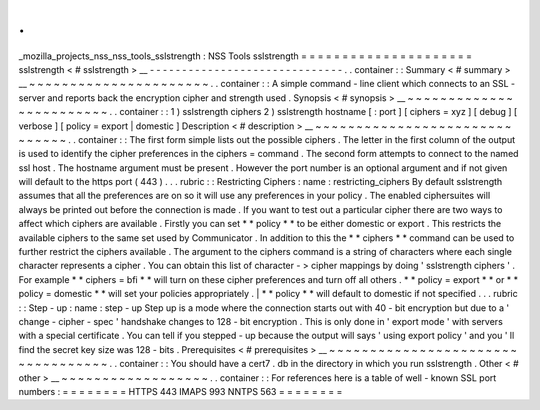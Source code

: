 .
.
_mozilla_projects_nss_nss_tools_sslstrength
:
NSS
Tools
sslstrength
=
=
=
=
=
=
=
=
=
=
=
=
=
=
=
=
=
=
=
=
=
sslstrength
<
#
sslstrength
>
__
-
-
-
-
-
-
-
-
-
-
-
-
-
-
-
-
-
-
-
-
-
-
-
-
-
-
-
-
-
-
.
.
container
:
:
Summary
<
#
summary
>
__
~
~
~
~
~
~
~
~
~
~
~
~
~
~
~
~
~
~
~
~
~
~
.
.
container
:
:
A
simple
command
-
line
client
which
connects
to
an
SSL
-
server
and
reports
back
the
encryption
cipher
and
strength
used
.
Synopsis
<
#
synopsis
>
__
~
~
~
~
~
~
~
~
~
~
~
~
~
~
~
~
~
~
~
~
~
~
~
~
.
.
container
:
:
1
)
sslstrength
ciphers
2
)
sslstrength
hostname
[
:
port
]
[
ciphers
=
xyz
]
[
debug
]
[
verbose
]
[
policy
=
export
|
domestic
]
Description
<
#
description
>
__
~
~
~
~
~
~
~
~
~
~
~
~
~
~
~
~
~
~
~
~
~
~
~
~
~
~
~
~
~
~
.
.
container
:
:
The
first
form
simple
lists
out
the
possible
ciphers
.
The
letter
in
the
first
column
of
the
output
is
used
to
identify
the
cipher
preferences
in
the
ciphers
=
command
.
The
second
form
attempts
to
connect
to
the
named
ssl
host
.
The
hostname
argument
must
be
present
.
However
the
port
number
is
an
optional
argument
and
if
not
given
will
default
to
the
https
port
(
443
)
.
.
.
rubric
:
:
Restricting
Ciphers
:
name
:
restricting_ciphers
By
default
sslstrength
assumes
that
all
the
preferences
are
on
so
it
will
use
any
preferences
in
your
policy
.
The
enabled
ciphersuites
will
always
be
printed
out
before
the
connection
is
made
.
If
you
want
to
test
out
a
particular
cipher
there
are
two
ways
to
affect
which
ciphers
are
available
.
Firstly
you
can
set
*
*
policy
*
*
to
be
either
domestic
or
export
.
This
restricts
the
available
ciphers
to
the
same
set
used
by
Communicator
.
In
addition
to
this
the
*
*
ciphers
*
*
command
can
be
used
to
further
restrict
the
ciphers
available
.
The
argument
to
the
ciphers
command
is
a
string
of
characters
where
each
single
character
represents
a
cipher
.
You
can
obtain
this
list
of
character
-
>
cipher
mappings
by
doing
'
sslstrength
ciphers
'
.
For
example
*
*
ciphers
=
bfi
*
*
will
turn
on
these
cipher
preferences
and
turn
off
all
others
.
*
*
policy
=
export
*
*
or
*
*
policy
=
domestic
*
*
will
set
your
policies
appropriately
.
|
*
*
policy
*
*
will
default
to
domestic
if
not
specified
.
.
.
rubric
:
:
Step
-
up
:
name
:
step
-
up
Step
up
is
a
mode
where
the
connection
starts
out
with
40
-
bit
encryption
but
due
to
a
'
change
-
cipher
-
spec
'
handshake
changes
to
128
-
bit
encryption
.
This
is
only
done
in
'
export
mode
'
with
servers
with
a
special
certificate
.
You
can
tell
if
you
stepped
-
up
because
the
output
will
says
'
using
export
policy
'
and
you
'
ll
find
the
secret
key
size
was
128
-
bits
.
Prerequisites
<
#
prerequisites
>
__
~
~
~
~
~
~
~
~
~
~
~
~
~
~
~
~
~
~
~
~
~
~
~
~
~
~
~
~
~
~
~
~
~
~
.
.
container
:
:
You
should
have
a
cert7
.
db
in
the
directory
in
which
you
run
sslstrength
.
Other
<
#
other
>
__
~
~
~
~
~
~
~
~
~
~
~
~
~
~
~
~
~
~
.
.
container
:
:
For
references
here
is
a
table
of
well
-
known
SSL
port
numbers
:
=
=
=
=
=
=
=
=
HTTPS
443
IMAPS
993
NNTPS
563
=
=
=
=
=
=
=
=
